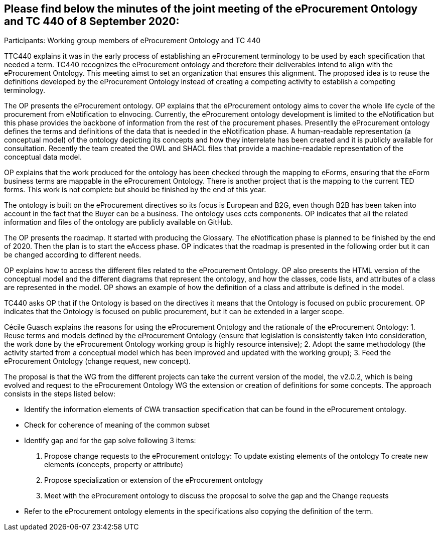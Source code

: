 == Please find below the minutes of the joint meeting of the eProcurement Ontology and TC 440 of 8 September 2020:

Participants: Working group members of eProcurement Ontology and TC 440

TTC440 explains it was in the early process of establishing an eProcurement terminology  to be used by each specification that needed  a term. TC440 recognizes the eProcurement ontology and therefore their deliverables  intend to align with the eProcurement Ontology. This meeting aimst to set an organization that ensures this alignment. The proposed idea is to reuse the definitions developed by the eProcurement Ontology instead of creating a competing activity to establish a competing terminology.

The OP presents the eProcurement ontology. OP explains that the eProcurement ontology aims to cover the whole life cycle of the procurement from eNotification to eInvocing. Currently, the eProcurement ontology development is limited to the eNotification but this phase provides the backbone of information from the rest of the procurement phases. Presentlly the eProcurement ontology defines the terms and definitions of the data that is needed in the eNotification phase. A human-readable representation (a conceptual model) of the ontology depicting its concepts and how they interrelate has been created and it is publicly available for consultation.  Recently the team created the OWL and SHACL files that provide a machine-readable representation of the conceptual data model.

OP  explains that the work produced for the ontology has been checked through the mapping to eForms, ensuring that the eForm business terms are mappable in the eProcurement Ontology. There is another project that is the mapping to the current TED forms. This work is not complete but should be finished by the end of this year.

The ontology is built on the eProcurement directives so its focus is European and B2G, even though B2B has been taken into account in the fact that the Buyer can be a business. The ontology uses ccts components. OP indicates that all the related information and files of the ontology are publicly available on GitHub.

The OP presents the roadmap. It started with producing the Glossary. The eNotification phase is planned to be finished by the end of 2020. Then the plan is to start the eAccess phase. OP indicates that the roadmap is presented in the following order but it can be changed according to different needs.

OP explains how to access the different files related to the eProcurement Ontology. OP also presents the HTML version of the conceptual model and the different diagrams that represent the ontology, and how the classes, code lists, and attributes of a class are represented in the model. OP shows an example of how the definition of a class and attribute is defined in the model.

TC440 asks OP that if the Ontology is based on the directives it means that the Ontology is focused on public procurement. OP indicates that the Ontology is focused on public procurement, but it can be extended in a larger scope.

Cécile Guasch explains the reasons for using the eProcurement Ontology and the rationale of the eProcurement Ontology:
1.	Reuse terms and models defined by the eProcurement Ontology (ensure that legislation is consistently taken into consideration,
the work done by the eProcurement Ontology working group is highly resource intensive);
2.	Adopt the same methodology (the activity started from a conceptual model which has been improved and updated with the working group);
3.	Feed the eProcurement Ontology (change request, new concept).

The proposal is that the WG from the different projects can take the current version of the model, the v2.0.2, which is being evolved and request to the eProcurement Ontology WG the extension or creation of definitions for some concepts.
The approach consists in the steps listed below:

-	Identify the information elements of CWA transaction specification that can be found in the eProcurement ontology.
-	Check for coherence of meaning of the common subset
-	Identify gap and for the gap solve following 3 items:
 1.    	Propose change requests to the eProcurement ontology:
        To update existing elements of the ontology
        To create new elements (concepts, property or attribute)
 2.	Propose specialization or extension of the eProcurement ontology
 3.	Meet with the eProcurement ontology to discuss the proposal to solve the gap and the Change requests
-	Refer to the eProcurement ontology elements in the specifications also copying the definition of the term.